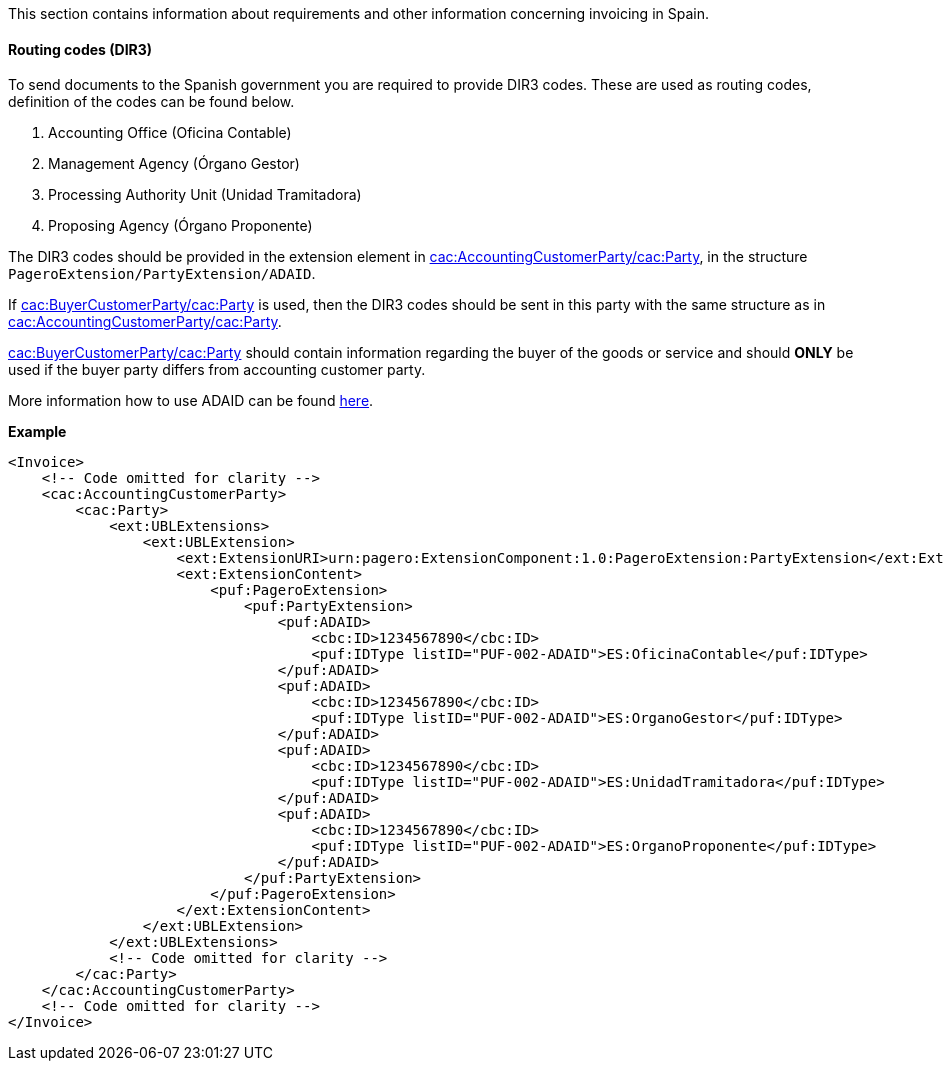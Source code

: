 This section contains information about requirements and other information concerning invoicing in Spain.

==== Routing codes (DIR3)

To send documents to the Spanish government you are required to provide DIR3 codes. These are used as routing codes, definition of the codes can be found below.

1. Accounting Office (Oficina Contable)
2. Management Agency (Órgano Gestor)
3. Processing Authority Unit (Unidad Tramitadora)
4. Proposing Agency (Órgano Proponente)

The DIR3 codes should be provided in the extension element in <<_cacaccountingcustomerparty, cac:AccountingCustomerParty/cac:Party>>, in the structure `PageroExtension/PartyExtension/ADAID`.

If <<_cacbuyercustomerparty, cac:BuyerCustomerParty/cac:Party>> is used, then the DIR3 codes should be sent in this party with the same structure as in <<_cacaccountingcustomerparty, cac:AccountingCustomerParty/cac:Party>>. 

<<_cacbuyercustomerparty, cac:BuyerCustomerParty/cac:Party>> should contain information regarding the buyer of the goods or service and should *ONLY* be used if the buyer party differs from accounting customer party.

More information how to use ADAID can be found <<_additional_destination_address_identifier_adaid, here>>.

*Example*
[source,xml]
----
<Invoice>
    <!-- Code omitted for clarity -->
    <cac:AccountingCustomerParty>
        <cac:Party>
            <ext:UBLExtensions>
                <ext:UBLExtension>
                    <ext:ExtensionURI>urn:pagero:ExtensionComponent:1.0:PageroExtension:PartyExtension</ext:ExtensionURI>
                    <ext:ExtensionContent>
                        <puf:PageroExtension>
                            <puf:PartyExtension>
                                <puf:ADAID>
                                    <cbc:ID>1234567890</cbc:ID>
                                    <puf:IDType listID="PUF-002-ADAID">ES:OficinaContable</puf:IDType>
                                </puf:ADAID>
                                <puf:ADAID>
                                    <cbc:ID>1234567890</cbc:ID>
                                    <puf:IDType listID="PUF-002-ADAID">ES:OrganoGestor</puf:IDType>
                                </puf:ADAID>
                                <puf:ADAID>
                                    <cbc:ID>1234567890</cbc:ID>
                                    <puf:IDType listID="PUF-002-ADAID">ES:UnidadTramitadora</puf:IDType>
                                </puf:ADAID>
                                <puf:ADAID>
                                    <cbc:ID>1234567890</cbc:ID>
                                    <puf:IDType listID="PUF-002-ADAID">ES:OrganoProponente</puf:IDType>
                                </puf:ADAID>
                            </puf:PartyExtension>
                        </puf:PageroExtension>
                    </ext:ExtensionContent>
                </ext:UBLExtension>
            </ext:UBLExtensions>
            <!-- Code omitted for clarity -->
        </cac:Party>
    </cac:AccountingCustomerParty>
    <!-- Code omitted for clarity -->
</Invoice>
----
